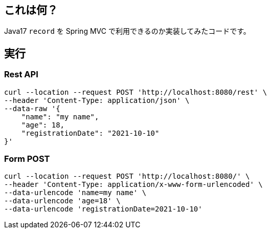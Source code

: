 == これは何？

Java17 `record` を Spring MVC で利用できるのか実装してみたコードです。

== 実行

=== Rest API
[source,sh]
----
curl --location --request POST 'http://localhost:8080/rest' \
--header 'Content-Type: application/json' \
--data-raw '{
    "name": "my name",
    "age": 18,
    "registrationDate": "2021-10-10"
}'
----

=== Form POST

[source,sh]
----
curl --location --request POST 'http://localhost:8080/' \
--header 'Content-Type: application/x-www-form-urlencoded' \
--data-urlencode 'name=my name' \
--data-urlencode 'age=18' \
--data-urlencode 'registrationDate=2021-10-10'
----
